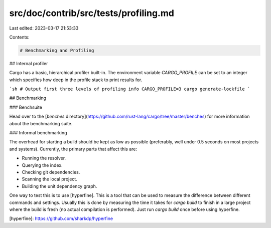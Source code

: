 src/doc/contrib/src/tests/profiling.md
======================================

Last edited: 2023-03-17 21:53:33

Contents:

.. code-block:: md

    # Benchmarking and Profiling

## Internal profiler

Cargo has a basic, hierarchical profiler built-in. The environment variable
`CARGO_PROFILE` can be set to an integer which specifies how deep in the
profile stack to print results for.

```sh
# Output first three levels of profiling info
CARGO_PROFILE=3 cargo generate-lockfile
```

## Benchmarking

### Benchsuite

Head over to the [`benches`
directory](https://github.com/rust-lang/cargo/tree/master/benches) for more
information about the benchmarking suite.

### Informal benchmarking

The overhead for starting a build should be kept as low as possible
(preferably, well under 0.5 seconds on most projects and systems). Currently,
the primary parts that affect this are:

* Running the resolver.
* Querying the index.
* Checking git dependencies.
* Scanning the local project.
* Building the unit dependency graph.

One way to test this is to use [hyperfine]. This is a tool that can be used to
measure the difference between different commands and settings. Usually this
is done by measuring the time it takes for `cargo build` to finish in a large
project where the build is fresh (no actual compilation is performed). Just
run `cargo build` once before using hyperfine.

[hyperfine]: https://github.com/sharkdp/hyperfine


